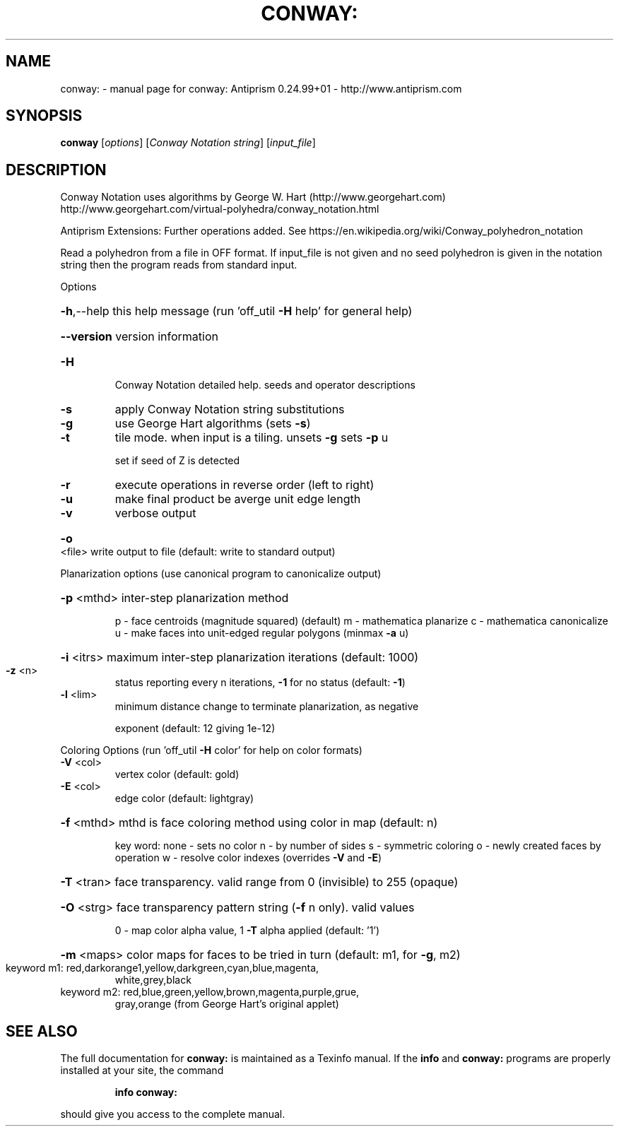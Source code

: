 .\" DO NOT MODIFY THIS FILE!  It was generated by help2man 1.47.3.
.TH CONWAY: "1" "October 2017" "conway: Antiprism 0.24.99+01 - http://www.antiprism.com" "User Commands"
.SH NAME
conway: \- manual page for conway: Antiprism 0.24.99+01 - http://www.antiprism.com
.SH SYNOPSIS
.B conway
[\fI\,options\/\fR] [\fI\,Conway Notation string\/\fR] [\fI\,input_file\/\fR]
.SH DESCRIPTION
Conway Notation uses algorithms by George W. Hart (http://www.georgehart.com)
http://www.georgehart.com/virtual\-polyhedra/conway_notation.html
.PP
Antiprism Extensions: Further operations added. See
https://en.wikipedia.org/wiki/Conway_polyhedron_notation
.PP
Read a polyhedron from a file in OFF format.
If input_file is not given and no seed polyhedron is given in the notation
string then the program reads from standard input.
.PP
Options
.HP
\fB\-h\fR,\-\-help this help message (run 'off_util \fB\-H\fR help' for general help)
.HP
\fB\-\-version\fR version information
.TP
\fB\-H\fR
Conway Notation detailed help. seeds and operator descriptions
.TP
\fB\-s\fR
apply Conway Notation string substitutions
.TP
\fB\-g\fR
use George Hart algorithms (sets \fB\-s\fR)
.TP
\fB\-t\fR
tile mode. when input is a tiling. unsets \fB\-g\fR  sets \fB\-p\fR u
.IP
set if seed of Z is detected
.TP
\fB\-r\fR
execute operations in reverse order (left to right)
.TP
\fB\-u\fR
make final product be averge unit edge length
.TP
\fB\-v\fR
verbose output
.HP
\fB\-o\fR <file> write output to file (default: write to standard output)
.PP
Planarization options (use canonical program to canonicalize output)
.HP
\fB\-p\fR <mthd> inter\-step planarization method
.IP
p \- face centroids (magnitude squared) (default)
m \- mathematica planarize
c \- mathematica canonicalize
u \- make faces into unit\-edged regular polygons (minmax \fB\-a\fR u)
.HP
\fB\-i\fR <itrs> maximum inter\-step planarization iterations (default: 1000)
.TP
\fB\-z\fR <n>
status reporting every n iterations, \fB\-1\fR for no status (default: \fB\-1\fR)
.TP
\fB\-l\fR <lim>
minimum distance change to terminate planarization, as negative
.IP
exponent (default: 12 giving 1e\-12)
.PP
Coloring Options (run 'off_util \fB\-H\fR color' for help on color formats)
.TP
\fB\-V\fR <col>
vertex color (default: gold)
.TP
\fB\-E\fR <col>
edge color   (default: lightgray)
.HP
\fB\-f\fR <mthd> mthd is face coloring method using color in map (default: n)
.IP
key word: none \- sets no color
n \- by number of sides
s \- symmetric coloring
o \- newly created faces by operation
w \- resolve color indexes (overrides \fB\-V\fR and \fB\-E\fR)
.HP
\fB\-T\fR <tran> face transparency. valid range from 0 (invisible) to 255 (opaque)
.HP
\fB\-O\fR <strg> face transparency pattern string (\fB\-f\fR n only). valid values
.IP
0 \- map color alpha value, 1 \fB\-T\fR alpha applied (default: '1')
.HP
\fB\-m\fR <maps> color maps for faces to be tried in turn (default: m1, for \fB\-g\fR, m2)
.TP
keyword m1: red,darkorange1,yellow,darkgreen,cyan,blue,magenta,
white,grey,black
.TP
keyword m2: red,blue,green,yellow,brown,magenta,purple,grue,
gray,orange (from George Hart's original applet)
.SH "SEE ALSO"
The full documentation for
.B conway:
is maintained as a Texinfo manual.  If the
.B info
and
.B conway:
programs are properly installed at your site, the command
.IP
.B info conway:
.PP
should give you access to the complete manual.

